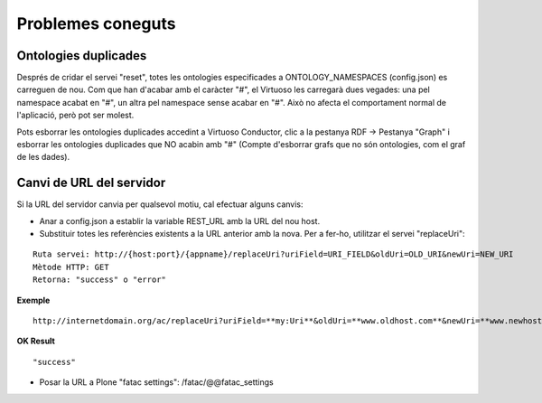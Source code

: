 Problemes coneguts
==================================

Ontologies duplicades
-------------------------------

Després de cridar el servei "reset", totes les ontologies especificades a ONTOLOGY_NAMESPACES (config.json) es carreguen de nou. Com que han d'acabar amb el caràcter "#", el Virtuoso les carregarà dues vegades: una pel namespace acabat en "#", un altra pel namespace sense acabar en "#". Això no afecta el comportament normal de l'aplicació, però pot ser molest.

Pots esborrar les ontologies duplicades accedint a Virtuoso Conductor, clic a la pestanya RDF -> Pestanya "Graph" i esborrar les ontologies duplicades que NO acabin amb "#" (Compte d'esborrar grafs que no són ontologies, com el graf de les dades). 

Canvi de URL del servidor
---------------------------------

Si la URL del servidor canvia per qualsevol motiu, cal efectuar alguns canvis:

- Anar a config.json a establir la variable REST_URL amb la URL del nou host.
- Substituir totes les referències existents a la URL anterior amb la nova. Per a fer-ho, utilitzar el servei "replaceUri":

::

    Ruta servei: http://{host:port}/{appname}/replaceUri?uriField=URI_FIELD&oldUri=OLD_URI&newUri=NEW_URI
    Mètode HTTP: GET
    Retorna: "success" o "error"
    
**Exemple**

::

	http://internetdomain.org/ac/replaceUri?uriField=**my:Uri**&oldUri=**www.oldhost.com**&newUri=**www.newhost.com**
	
**OK Result**

::

	"success"
	
- Posar la URL a Plone "fatac settings": /fatac/@@fatac_settings




